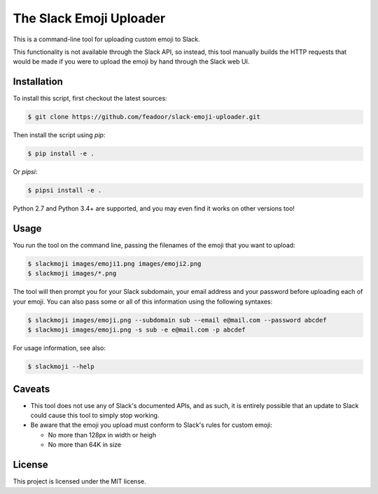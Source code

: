 The Slack Emoji Uploader
========================

This is a command-line tool for uploading custom emoji to Slack.

This functionality is not available through the Slack API, so instead,
this tool manually builds the HTTP requests that would be made if you
were to upload the emoji by hand through the Slack web UI.

Installation
------------

To install this script, first checkout the latest sources:

.. code-block:: console

    $ git clone https://github.com/feadoor/slack-emoji-uploader.git

Then install the script using `pip`:

.. code-block:: console

    $ pip install -e .

Or `pipsi`:

.. code-block:: console

    $ pipsi install -e .

Python 2.7 and Python 3.4+ are supported, and you may even find it works
on other versions too!

Usage
-----

You run the tool on the command line, passing the filenames of the emoji
that you want to upload:

.. code-block:: console

    $ slackmoji images/emoji1.png images/emoji2.png
    $ slackmoji images/*.png

The tool will then prompt you for your Slack subdomain, your email address
and your password before uploading each of your emoji. You can also pass some
or all of this information using the following syntaxes:

.. code-block:: console

    $ slackmoji images/emoji.png --subdomain sub --email e@mail.com --password abcdef
    $ slackmoji images/emoji.png -s sub -e e@mail.com -p abcdef

For usage information, see also:

.. code-block:: console

    $ slackmoji --help

Caveats
-------

* This tool does not use any of Slack's documented APIs, and as such, it is
  entirely possible that an update to Slack could cause this tool to simply
  stop working.

* Be aware that the emoji you upload must conform to Slack's rules for custom emoji:

  - No more than 128px in width or heigh
  - No more than 64K in size

License
-------

This project is licensed under the MIT license.
